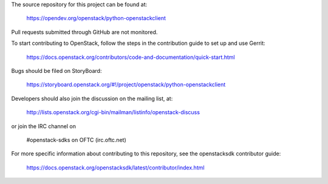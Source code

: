 The source repository for this project can be found at:

   https://opendev.org/openstack/python-openstackclient

Pull requests submitted through GitHub are not monitored.

To start contributing to OpenStack, follow the steps in the contribution guide
to set up and use Gerrit:

   https://docs.openstack.org/contributors/code-and-documentation/quick-start.html

Bugs should be filed on StoryBoard:

   https://storyboard.openstack.org/#!/project/openstack/python-openstackclient

Developers should also join the discussion on the mailing list, at:

  http://lists.openstack.org/cgi-bin/mailman/listinfo/openstack-discuss

or join the IRC channel on

  #openstack-sdks on OFTC (irc.oftc.net)

For more specific information about contributing to this repository, see the
openstacksdk contributor guide:

   https://docs.openstack.org/openstacksdk/latest/contributor/index.html
